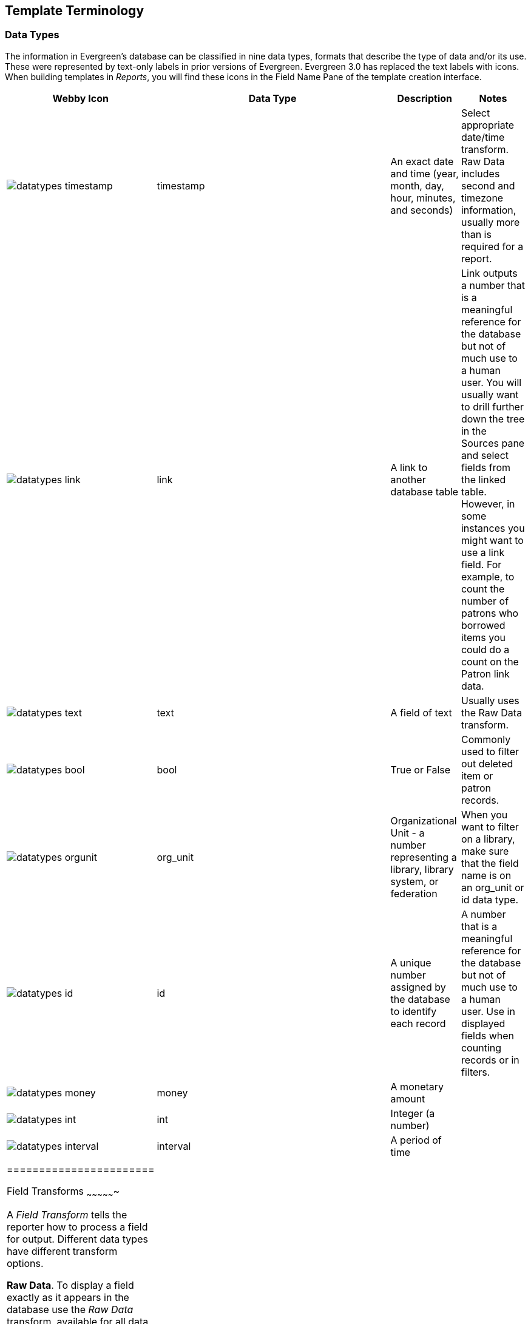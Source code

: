 Template Terminology
--------------------

Data Types
~~~~~~~~~~

indexterm:[reports, data types]

The information in Evergreen's database can be classified in nine data types, formats that describe the type of data and/or its use.  These were represented by text-only labels in prior versions of Evergreen.  Evergreen 3.0 has replaced the text labels with icons.  When building templates in _Reports_, you will find these icons in the Field Name Pane of the template creation interface.

[options="header,footer"]
|========================
|Webby Icon|Data Type      |Description	|Notes
a|image::media/datatypes_timestamp.png[]    |timestamp      |An exact date and time (year, month, day, hour, minutes, and seconds) |Select appropriate date/time transform. Raw Data includes second and timezone information, usually more than is required for a report.
a|image::media/datatypes_link.png[]    |link           |A link to another database table |Link outputs a number that is a meaningful reference for the database but not of much use to a human user. You will usually want to drill further down the tree in the Sources pane and select fields from the linked table. However, in some instances you might want to use a link field. For example, to count the number of patrons who borrowed items you could do a count on the Patron link data.
a|image::media/datatypes_text.png[]    |text           |A field of text |Usually uses the Raw Data transform.
a|image::media/datatypes_bool.png[]    |bool           |True or False |Commonly used to filter out deleted item or patron records.
a|image::media/datatypes_orgunit.png[]    |org_unit       |Organizational Unit - a number representing a library, library system, or federation |When you want to filter on a library, make sure that the field name is on an org_unit or id data type.
a|image::media/datatypes_id.png[]    |id             |A unique number assigned by the database to identify each record |A number that is a meaningful reference for the database but not of much use to a human user. Use in displayed fields when counting records or in filters.
a|image::media/datatypes_money.png[]    |money          |A monetary amount  |
a|image::media/datatypes_int.png[]    |int            |Integer (a number) |
a|image::media/datatypes_interval.png[]    |interval       |A period of time |
|          |               |    |
|=======================

[[field_transforms]]
Field Transforms
~~~~~~~~~~~~~~~~

indexterm:[reports, field transforms]

A _Field Transform_ tells the reporter how to process a field for output. 
Different data types have different transform options.

indexterm:[reports, field transforms, raw data]

*Raw Data*.  To display a field exactly as it appears in the database use the 
_Raw Data_ transform, available for all data types.

indexterm:[reports, field transforms, count]

indexterm:[reports, field transforms, raw distinct]

*Count and Count Distinct*.  These transforms apply to the _id_ data type and 
are used to count database records (e.g. for circulation statistics). Use Count 
to tally the total number of records. Use _Count Distinct_ to count the number 
of unique records, removing duplicates.

To demonstrate the difference between _Count_ and _Count Distinct_, consider an 
example where you want to know the number of active patrons in a given month, 
where ``active" means they borrowed at least one item. Each circulation is linked 
to a _Patron ID_, a number identifying the patron who borrowed the item. If we use 
the _Count Distinct_ transform for Patron IDs we will know the number of unique 
patrons who circulated at least one book (2 patrons in the table below). If 
instead, we use _Count_, we will know how many books were circulated, since every 
circulation is linked to a _patron ID_ and duplicate values are also counted. To 
identify the number of active patrons in this example the _Count Distinct_ 
transform should be used.

[options="header,footer"]
|====================================
|Title	|Patron ID	|Patron Name
|Harry Potter and the Chamber of Secrets	|001 	|John Doe
|Northern Lights	|001	|John Doe
|Harry Potter and the Philosopher’s Stone	|222	|Jane Doe
|====================================

indexterm:[reports, field transforms, output type]

*Output Type*.  Note that each transform has either an _Aggregate_ or 
_Non-Aggregate_ output type.

indexterm:[reports, field transforms, output type, non-aggregate]

indexterm:[reports, field transforms, output type, aggregate]

Selecting a _Non-Aggregate_ output type will return one row of output in your 
report for each row in the database. Selecting an Aggregate output type will 
group together several rows of the database and return just one row of output 
with, say, the average value or the total count for that group. Other common 
aggregate types include minimum, maximum, and sum.

When used as filters, non-aggregate and aggregate types correspond to _Base_ and 
_Aggregate_ filters respectively. To see the difference between a base filter and 
an aggregate filter, imagine that you are creating a report to count the number 
of circulations in January. This would require a base filter to specify the 
month of interest because the month is a non-aggregate output type. Now imagine 
that you wish to list all items with more than 25 holds. This would require an 
aggregate filter on the number of holds per item because you must use an 
aggregate output type to count the holds.

